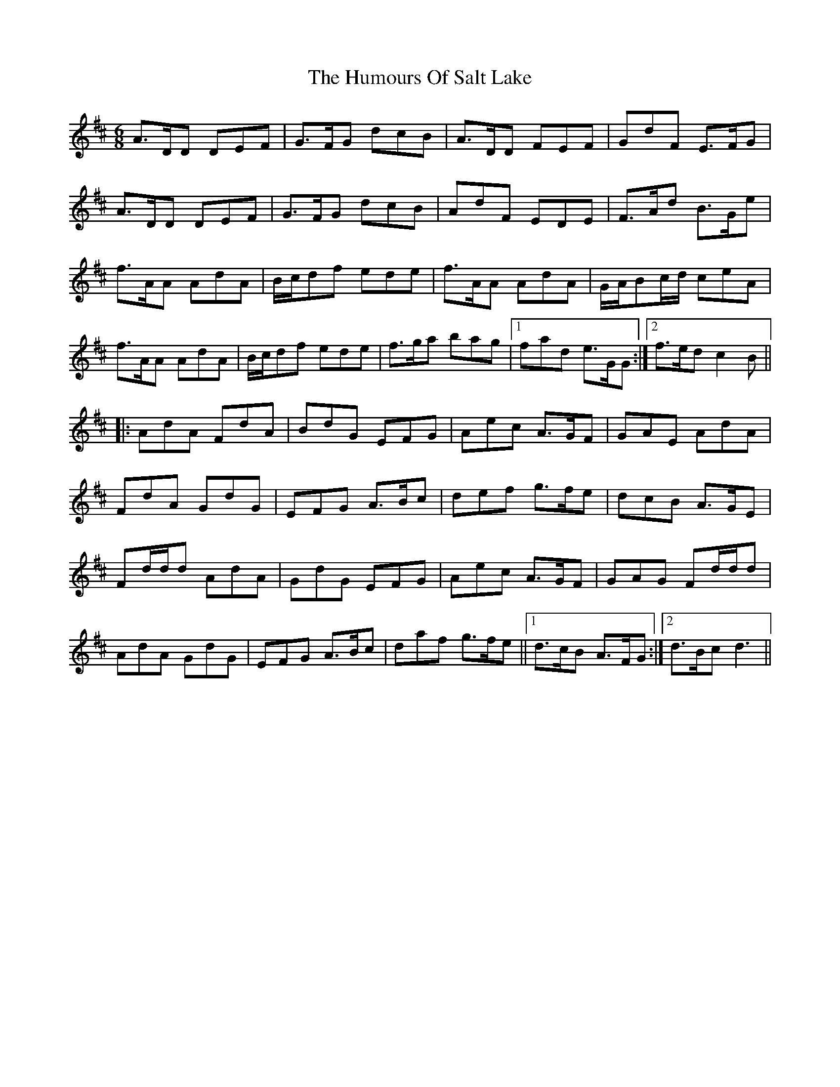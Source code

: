 X: 18275
T: Humours Of Salt Lake, The
R: jig
M: 6/8
K: Dmajor
A3/2D/D DEF|G3/2F/G dcB|A3/2D/D FEF|GdF E3/2F/G|
A3/2D/D DEF|G3/2F/G dcB|AdF EDE|F3/2A/d B3/2G/e|
f3/2A/A AdA|B/c/df ede|f3/2A/A AdA|G/A/Bc/d/ ceA|
f3/2A/A AdA|B/c/df ede|f3/2g/a bag|1 fad e3/2G/G:|2 f3/2e/d c2 B||
|:AdA FdA|BdG EFG|Aec A3/2G/F|GAE AdA|
FdA GdG|EFG A3/2B/c|def g3/2f/e|dcB A3/2G/E|
Fd/d/d AdA|GdG EFG|Aec A3/2G/F|GAG Fd/d/d|
AdA GdG|EFG A3/2B/c|daf g3/2f/e||1 d3/2c/B A3/2F/G:|2 d3/2B/c d3||

